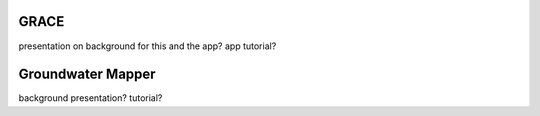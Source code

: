 GRACE
=====

presentation on background for this and the app?
app tutorial?

Groundwater Mapper
==================

background presentation?
tutorial?